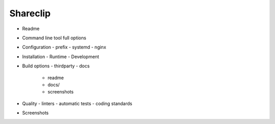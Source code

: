 Shareclip
=========

- Readme
- Command line tool full options
- Configuration
  - prefix
  - systemd
  - nginx
- Installation
  - Runtime
  - Development
- Build options
  - thirdparty
  - docs
	- readme
	- docs/
	- screenshots
- Quality
  - linters
  - automatic tests
  - coding standards
- Screenshots
